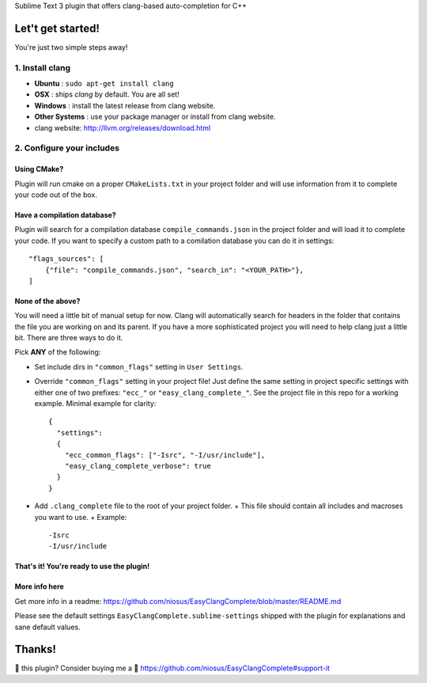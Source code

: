 Sublime Text 3 plugin that offers clang-based auto-completion for C++

Let't get started!
==================

You're just two simple steps away!

1. Install clang
----------------

- **Ubuntu**        : ``sudo apt-get install clang``
- **OSX**           : ships `clang` by default. You are all set!
- **Windows**       : install the latest release from clang website.
- **Other Systems** : use your package manager or install from clang website.
- clang website: http://llvm.org/releases/download.html

2. Configure your includes
--------------------------

Using CMake?
~~~~~~~~~~~~

Plugin will run cmake on a proper ``CMakeLists.txt`` in your project folder and
will use information from it to complete your code out of the box.

Have a compilation database?
~~~~~~~~~~~~~~~~~~~~~~~~~~~~

Plugin will search for a compilation database ``compile_commands.json`` in the
project folder and will load it to complete your code. If you want to specify a
custom path to a comilation database you can do it in settings::

    "flags_sources": [
        {"file": "compile_commands.json", "search_in": "<YOUR_PATH>"},
    ]

None of the above?
~~~~~~~~~~~~~~~~~~

You will need a little bit of manual setup for now. Clang will automatically
search for headers in the folder that contains the file you are working on and
its parent. If you have a more sophisticated project you will need to help clang
just a little bit. There are three ways to do it.

Pick **ANY** of the following:

- Set include dirs in ``"common_flags"`` setting in ``User Settings``.
- Override ``"common_flags"`` setting in your project file! Just define the same
  setting in project specific settings with either one of two prefixes:
  ``"ecc_"`` or ``"easy_clang_complete_"``. See the project file in this repo
  for a working example. Minimal example for clarity::

    {
      "settings":
      {
        "ecc_common_flags": ["-Isrc", "-I/usr/include"],
        "easy_clang_complete_verbose": true
      }
    }

- Add ``.clang_complete`` file to the root of your project folder.
  + This file should contain all includes and macroses you want to use.
  + Example::

    -Isrc
    -I/usr/include

That's it! You're ready to use the plugin!
~~~~~~~~~~~~~~~~~~~~~~~~~~~~~~~~~~~~~~~~~~

More info here
~~~~~~~~~~~~~~

Get more info in a readme:
https://github.com/niosus/EasyClangComplete/blob/master/README.md

Please see the default settings ``EasyClangComplete.sublime-settings``
shipped with the plugin for explanations and sane default values.

Thanks!
=======

💜 this plugin? Consider buying me a 🍵
https://github.com/niosus/EasyClangComplete#support-it
